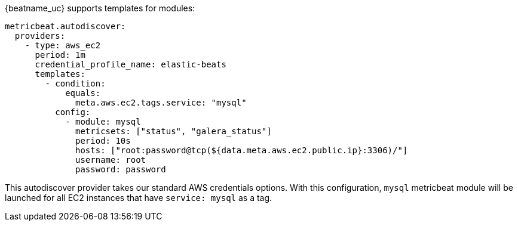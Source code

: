 {beatname_uc} supports templates for modules:

["source","yaml",subs="attributes"]
-------------------------------------------------------------------------------------
metricbeat.autodiscover:
  providers:
    - type: aws_ec2
      period: 1m
      credential_profile_name: elastic-beats
      templates:
        - condition:
            equals:
              meta.aws.ec2.tags.service: "mysql"
          config:
            - module: mysql
              metricsets: ["status", "galera_status"]
              period: 10s
              hosts: ["root:password@tcp(${data.meta.aws.ec2.public.ip}:3306)/"]
              username: root
              password: password
-------------------------------------------------------------------------------------

This autodiscover provider takes our standard AWS credentials options.
With this configuration, `mysql` metricbeat module will be launched for all EC2
instances that have `service: mysql` as a tag.
